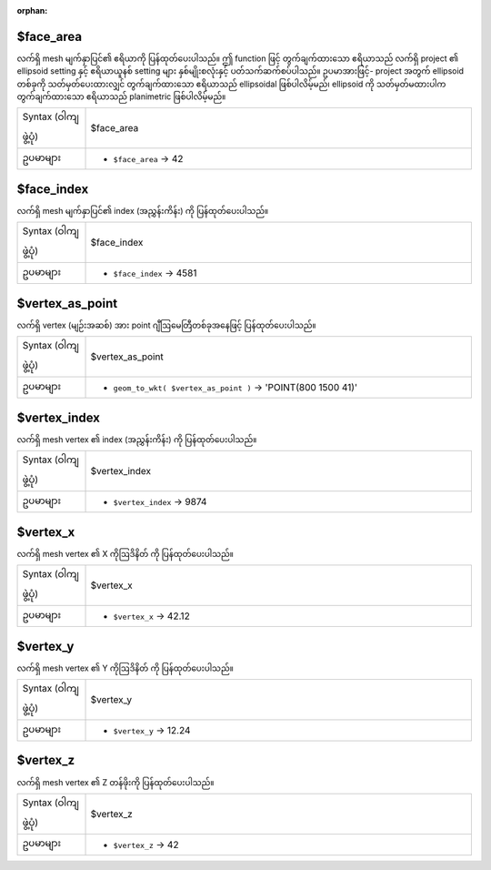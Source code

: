 :orphan:

.. DO NOT EDIT THIS FILE DIRECTLY. It is generated automatically by
   populate_expressions_list.py in the scripts folder.
   Changes should be made in the function help files
   in the resources/function_help/json/ folder in the
   qgis/QGIS repository.

.. _expression_function_Meshes_$face_area:

$face_area
...........

လက်ရှိ mesh မျက်နှာပြင်၏ ဧရိယာကို ပြန်ထုတ်ပေးပါသည်။ ဤ function ဖြင့် တွက်ချက်ထားသော ဧရိယာသည် လက်ရှိ project ၏ ellipsoid setting နှင့် ဧရိယာယူနစ် setting များ နှစ်မျိုးစလုံးနှင့် ပတ်သက်ဆက်စပ်ပါသည်။ ဥပမာအားဖြင့်- project အတွက် ellipsoid တစ်ခုကို သတ်မှတ်ပေးထားလျှင် တွက်ချက်ထားသော ဧရိယာသည် ellipsoidal ဖြစ်ပါလိမ့်မည်၊ ellipsoid ကို သတ်မှတ်မထားပါက တွက်ချက်ထားသော ဧရိယာသည် planimetric ဖြစ်ပါလိမ့်မည်။

.. list-table::
   :widths: 15 85

   * - Syntax (ဝါကျဖွဲ့ပုံ)
     - $face_area
   * - ဥပမာများ
     - * ``$face_area`` → 42


.. end_$face_area_section

.. _expression_function_Meshes_$face_index:

$face_index
............

လက်ရှိ mesh မျက်နှာပြင်၏ index (အညွှန်းကိန်း) ကို ပြန်ထုတ်ပေးပါသည်။

.. list-table::
   :widths: 15 85

   * - Syntax (ဝါကျဖွဲ့ပုံ)
     - $face_index
   * - ဥပမာများ
     - * ``$face_index`` → 4581


.. end_$face_index_section

.. _expression_function_Meshes_$vertex_as_point:

$vertex_as_point
.................

လက်ရှိ vertex (မျဉ်းအဆစ်) အား point ဂျီဩမေတြီတစ်ခုအနေဖြင့် ပြန်ထုတ်ပေးပါသည်။

.. list-table::
   :widths: 15 85

   * - Syntax (ဝါကျဖွဲ့ပုံ)
     - $vertex_as_point
   * - ဥပမာများ
     - * ``geom_to_wkt( $vertex_as_point )`` → 'POINT(800 1500 41)'


.. end_$vertex_as_point_section

.. _expression_function_Meshes_$vertex_index:

$vertex_index
..............

လက်ရှိ mesh vertex ၏ index (အညွှန်းကိန်း) ကို ပြန်ထုတ်ပေးပါသည်။

.. list-table::
   :widths: 15 85

   * - Syntax (ဝါကျဖွဲ့ပုံ)
     - $vertex_index
   * - ဥပမာများ
     - * ``$vertex_index`` → 9874


.. end_$vertex_index_section

.. _expression_function_Meshes_$vertex_x:

$vertex_x
..........

လက်ရှိ mesh vertex ၏ X ကိုဩဒိနိတ် ကို ပြန်ထုတ်ပေးပါသည်။

.. list-table::
   :widths: 15 85

   * - Syntax (ဝါကျဖွဲ့ပုံ)
     - $vertex_x
   * - ဥပမာများ
     - * ``$vertex_x`` → 42.12


.. end_$vertex_x_section

.. _expression_function_Meshes_$vertex_y:

$vertex_y
..........

လက်ရှိ mesh vertex ၏ Y ကိုဩဒိနိတ် ကို ပြန်ထုတ်ပေးပါသည်။

.. list-table::
   :widths: 15 85

   * - Syntax (ဝါကျဖွဲ့ပုံ)
     - $vertex_y
   * - ဥပမာများ
     - * ``$vertex_y`` → 12.24


.. end_$vertex_y_section

.. _expression_function_Meshes_$vertex_z:

$vertex_z
..........

လက်ရှိ mesh vertex ၏ Z တန်ဖိုးကို ပြန်ထုတ်ပေးပါသည်။

.. list-table::
   :widths: 15 85

   * - Syntax (ဝါကျဖွဲ့ပုံ)
     - $vertex_z
   * - ဥပမာများ
     - * ``$vertex_z`` → 42


.. end_$vertex_z_section

